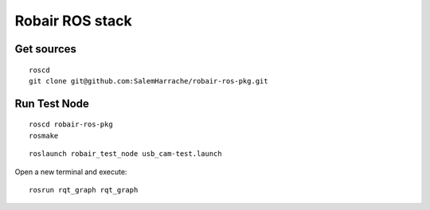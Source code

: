 Robair ROS stack
################


Get sources
===========


::

   roscd
   git clone git@github.com:SalemHarrache/robair-ros-pkg.git


Run Test Node
=============


::

    roscd robair-ros-pkg
    rosmake


::

    roslaunch robair_test_node usb_cam-test.launch


Open a new terminal and execute:

::

    rosrun rqt_graph rqt_graph

